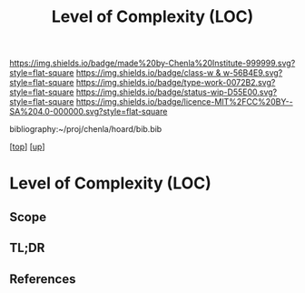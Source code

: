 #   -*- mode: org; fill-column: 60 -*-

#+TITLE: Level of Complexity (LOC) 
#+STARTUP: showall
#+TOC: headlines 4
#+PROPERTY: filename

[[https://img.shields.io/badge/made%20by-Chenla%20Institute-999999.svg?style=flat-square]] 
[[https://img.shields.io/badge/class-w & w-56B4E9.svg?style=flat-square]]
[[https://img.shields.io/badge/type-work-0072B2.svg?style=flat-square]]
[[https://img.shields.io/badge/status-wip-D55E00.svg?style=flat-square]]
[[https://img.shields.io/badge/licence-MIT%2FCC%20BY--SA%204.0-000000.svg?style=flat-square]]

bibliography:~/proj/chenla/hoard/bib.bib

[[[../../index.org][top]]] [[[../index.org][up]]]

* Level of Complexity (LOC)
:PROPERTIES:
:CUSTOM_ID:
:Name:     /home/deerpig/proj/chenla/warp/02/07-complexity.org
:Created:  2018-05-16T17:52@Prek Leap (11.642600N-104.919210W)
:ID:       7ba7e9fd-3f76-4e9c-b850-ca3d28f27c80
:VER:      579740006.726317945
:GEO:      48P-491193-1287029-15
:BXID:     proj:WPY6-0010
:Class:    primer
:Type:     work
:Status:   wip
:Licence:  MIT/CC BY-SA 4.0
:END:

** Scope
** TL;DR
** References


